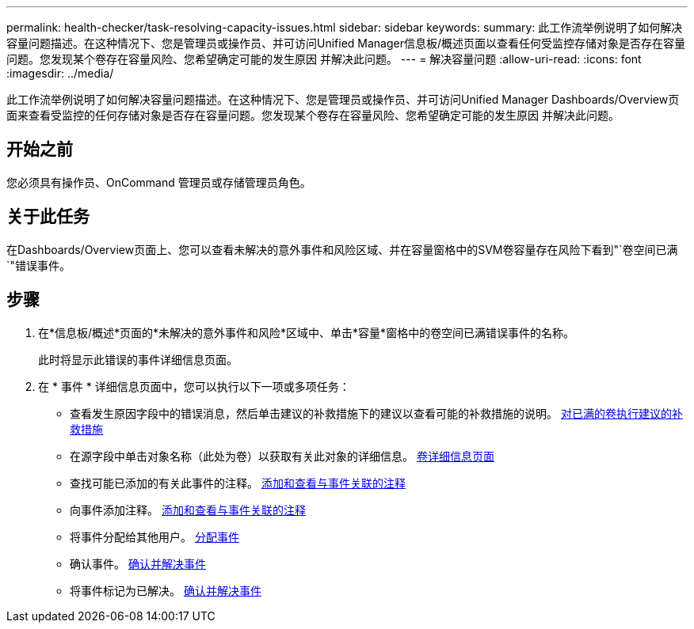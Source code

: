 ---
permalink: health-checker/task-resolving-capacity-issues.html 
sidebar: sidebar 
keywords:  
summary: 此工作流举例说明了如何解决容量问题描述。在这种情况下、您是管理员或操作员、并可访问Unified Manager信息板/概述页面以查看任何受监控存储对象是否存在容量问题。您发现某个卷存在容量风险、您希望确定可能的发生原因 并解决此问题。 
---
= 解决容量问题
:allow-uri-read: 
:icons: font
:imagesdir: ../media/


[role="lead"]
此工作流举例说明了如何解决容量问题描述。在这种情况下、您是管理员或操作员、并可访问Unified Manager Dashboards/Overview页面来查看受监控的任何存储对象是否存在容量问题。您发现某个卷存在容量风险、您希望确定可能的发生原因 并解决此问题。



== 开始之前

您必须具有操作员、OnCommand 管理员或存储管理员角色。



== 关于此任务

在Dashboards/Overview页面上、您可以查看未解决的意外事件和风险区域、并在容量窗格中的SVM卷容量存在风险下看到"`卷空间已满`"错误事件。



== 步骤

. 在*信息板/概述*页面的*未解决的意外事件和风险*区域中、单击*容量*窗格中的卷空间已满错误事件的名称。
+
此时将显示此错误的事件详细信息页面。

. 在 * 事件 * 详细信息页面中，您可以执行以下一项或多项任务：
+
** 查看发生原因字段中的错误消息，然后单击建议的补救措施下的建议以查看可能的补救措施的说明。 xref:task-performing-suggested-remedial-actions-for-a-full-volume.adoc[对已满的卷执行建议的补救措施]
** 在源字段中单击对象名称（此处为卷）以获取有关此对象的详细信息。 xref:reference-health-volume-details-page.adoc[卷详细信息页面]
** 查找可能已添加的有关此事件的注释。 xref:task-adding-and-reviewing-notes-about-an-event.adoc[添加和查看与事件关联的注释]
** 向事件添加注释。 xref:task-adding-and-reviewing-notes-about-an-event.adoc[添加和查看与事件关联的注释]
** 将事件分配给其他用户。 xref:task-assigning-events-to-specific-users.adoc[分配事件]
** 确认事件。 xref:task-acknowledging-and-resolving-events.adoc[确认并解决事件]
** 将事件标记为已解决。 xref:task-acknowledging-and-resolving-events.adoc[确认并解决事件]



